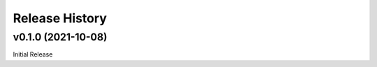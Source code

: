 ===============
Release History
===============

v0.1.0 (2021-10-08)
...................
Initial Release

